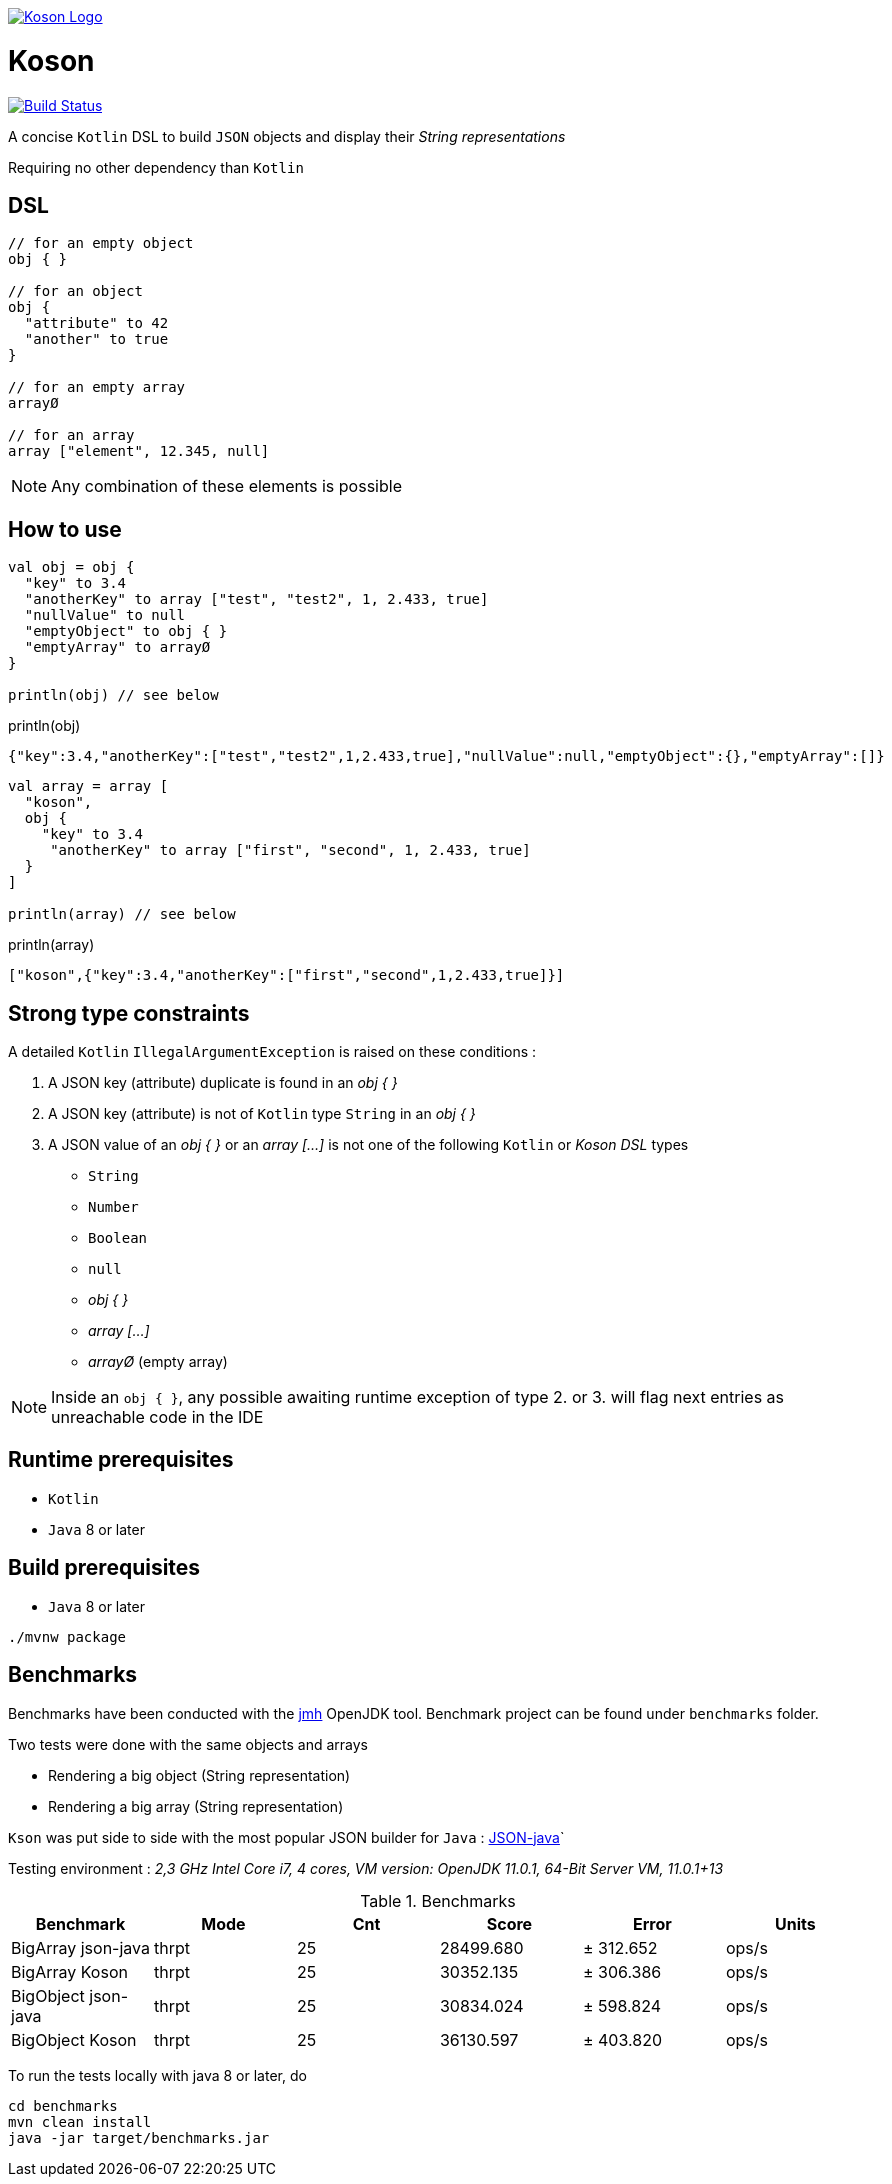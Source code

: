 image:https://github.com/ncomet/koson/blob/master/image/koson-logo.png["Koson Logo", link="https://github.com/ncomet/koson"]

= Koson

image:https://travis-ci.org/ncomet/koson.svg?branch=master["Build Status", link="https://travis-ci.org/ncomet/koson"]

A concise `Kotlin` DSL to build `JSON` objects and display their _String representations_

Requiring no other dependency than `Kotlin`

== DSL

[source, Kotlin]
----
// for an empty object
obj { }

// for an object
obj {
  "attribute" to 42
  "another" to true
}

// for an empty array
arrayØ

// for an array
array ["element", 12.345, null]
----

NOTE: Any combination of these elements is possible

== How to use

[source, Kotlin]
----
val obj = obj {
  "key" to 3.4
  "anotherKey" to array ["test", "test2", 1, 2.433, true]
  "nullValue" to null
  "emptyObject" to obj { }
  "emptyArray" to arrayØ
}

println(obj) // see below
----

.println(obj)
[source, json]
----
{"key":3.4,"anotherKey":["test","test2",1,2.433,true],"nullValue":null,"emptyObject":{},"emptyArray":[]}
----

[source, Kotlin]
----
val array = array [
  "koson",
  obj {
    "key" to 3.4
     "anotherKey" to array ["first", "second", 1, 2.433, true]
  }
]

println(array) // see below
----

.println(array)
[source, json]
----
["koson",{"key":3.4,"anotherKey":["first","second",1,2.433,true]}]
----

== Strong type constraints

A detailed `Kotlin` `IllegalArgumentException` is raised on these conditions :

. A JSON key (attribute) duplicate is found in an _obj { }_
. A JSON key (attribute) is not of `Kotlin` type `String` in an _obj { }_
. A JSON value of an _obj { }_ or an _array [...]_ is not one of the following `Kotlin` or _Koson DSL_ types
** `String`
** `Number`
** `Boolean`
** `null`
** _obj { }_
** _array [...]_
** _arrayØ_ (empty array)

NOTE: Inside an `obj { }`, any possible awaiting runtime exception of type 2. or 3. will flag next entries as unreachable code in the IDE

== Runtime prerequisites

* `Kotlin`
* `Java` 8 or later

== Build prerequisites

* `Java` 8 or later

[source]
----
./mvnw package
----

== Benchmarks

Benchmarks have been conducted with the https://openjdk.java.net/projects/code-tools/jmh/[jmh] OpenJDK tool. Benchmark project can be found under `benchmarks` folder.

Two tests were done with the same objects and arrays

* Rendering a big object (String representation)
* Rendering a big array (String representation)

`Kson` was put side to side with the most popular JSON builder for `Java` : https://github.com/stleary/JSON-java[JSON-java]`

Testing environment : _2,3 GHz Intel Core i7, 4 cores, VM version: OpenJDK 11.0.1, 64-Bit Server VM, 11.0.1+13_

.Benchmarks
|===
|Benchmark  |Mode |Cnt |Score |Error |Units

|BigArray json-java
|thrpt
|25
|28499.680
|± 312.652
|ops/s

|BigArray Koson
|thrpt
|25
|30352.135
|± 306.386
|ops/s

|BigObject json-java
|thrpt
|25
|30834.024
|± 598.824
|ops/s

|BigObject Koson
|thrpt
|25
|36130.597
|± 403.820
|ops/s
|===

To run the tests locally with java 8 or later, do

[source]
----
cd benchmarks
mvn clean install
java -jar target/benchmarks.jar
----

